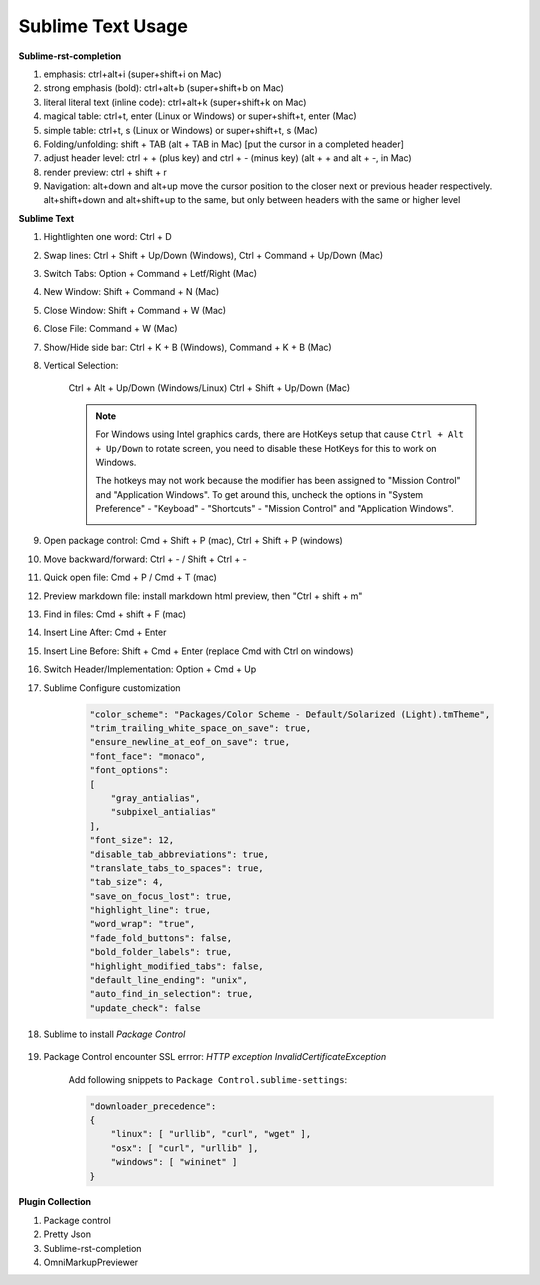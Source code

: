 ******************
Sublime Text Usage
******************

**Sublime-rst-completion**

#. emphasis: ctrl+alt+i (super+shift+i on Mac)
#. strong emphasis (bold):  ctrl+alt+b (super+shift+b on Mac)
#. literal literal text (inline code): ctrl+alt+k (super+shift+k on Mac)
#. magical table: ctrl+t, enter (Linux or Windows) or super+shift+t, enter (Mac)
#. simple table: ctrl+t, s (Linux or Windows) or super+shift+t, s (Mac)
#. Folding/unfolding: shift + TAB (alt + TAB in Mac) [put the cursor in a completed header]
#. adjust header level: ctrl + + (plus key) and ctrl + - (minus key) (alt + + and alt + -, in Mac)
#. render preview: ctrl + shift + r
#. Navigation: alt+down and alt+up move the cursor position to the closer next or previous header respectively.
   alt+shift+down and alt+shift+up to the same, but only between headers with the same or higher level

**Sublime Text**

#. Hightlighten one word: Ctrl + D
#. Swap lines: Ctrl + Shift + Up/Down (Windows), Ctrl + Command + Up/Down (Mac)
#. Switch Tabs: Option + Command + Letf/Right (Mac)
#. New Window: Shift + Command + N (Mac)
#. Close Window: Shift + Command + W (Mac)
#. Close File: Command + W (Mac)
#. Show/Hide side bar: Ctrl + K + B (Windows), Command + K + B (Mac)

#. Vertical Selection:

    Ctrl + Alt + Up/Down (Windows/Linux)
    Ctrl + Shift + Up/Down (Mac)

    .. note::

        For Windows using Intel graphics cards, there are HotKeys setup that
        cause ``Ctrl + Alt + Up/Down`` to rotate screen, you need to disable
        these HotKeys for this to work on Windows.

        .. image:: images/intel-graphics-options.png

        The hotkeys may not work because the modifier has been assigned to "Mission Control"
        and "Application Windows". To get around this, uncheck the options in "System Preference"
        \- "Keyboad" \- "Shortcuts" \- "Mission Control" and "Application Windows".

        .. image:: images/Mac-MissionControl-shortcuts-setting.png

#. Open package control: Cmd + Shift + P (mac), Ctrl + Shift + P (windows)
#. Move backward/forward: Ctrl + - / Shift + Ctrl + -
#. Quick open file: Cmd + P / Cmd + T (mac)
#. Preview markdown file: install markdown html preview, then "Ctrl + shift + m"
#. Find in files: Cmd + shift + F (mac)
#. Insert Line After: Cmd + Enter
#. Insert Line Before: Shift + Cmd + Enter (replace Cmd with Ctrl on windows)
#. Switch Header/Implementation: Option + Cmd + Up

#. Sublime Configure customization

    .. code-block:: json

        "color_scheme": "Packages/Color Scheme - Default/Solarized (Light).tmTheme",
        "trim_trailing_white_space_on_save": true,
        "ensure_newline_at_eof_on_save": true,
        "font_face": "monaco",
        "font_options":
        [
            "gray_antialias",
            "subpixel_antialias"
        ],
        "font_size": 12,
        "disable_tab_abbreviations": true,
        "translate_tabs_to_spaces": true,
        "tab_size": 4,
        "save_on_focus_lost": true,
        "highlight_line": true,
        "word_wrap": "true",
        "fade_fold_buttons": false,
        "bold_folder_labels": true,
        "highlight_modified_tabs": false,
        "default_line_ending": "unix",
        "auto_find_in_selection": true,
        "update_check": false

#. Sublime to install  *Package Control*

    .. code-block:: sh
        :caption: For sublime 3

        import urllib.request,os,hashlib;
        h = '6f4c264a24d933ce70df5dedcf1dcaee' + 'ebe013ee18cced0ef93d5f746d80ef60';
        pf = 'Package Control.sublime-package';
        ipp = sublime.installed_packages_path();
        urllib.request.install_opener( urllib.request.build_opener( urllib.request.ProxyHandler()) );
        by = urllib.request.urlopen( 'http://packagecontrol.io/' + pf.replace(' ', '%20')).read();
        dh = hashlib.sha256(by).hexdigest();
        print('Error validating download (got %s instead of %s), please try manual install' % (dh, h)) if dh != h else open(os.path.join( ipp, pf), 'wb' ).write(by)

#. Package Control encounter SSL errror: *HTTP exception InvalidCertificateException*

    Add following snippets to ``Package Control.sublime-settings``:

    .. code-block:: json

        "downloader_precedence":
        {
            "linux": [ "urllib", "curl", "wget" ],
            "osx": [ "curl", "urllib" ],
            "windows": [ "wininet" ]
        }

**Plugin Collection**

#. Package control
#. Pretty Json
#. Sublime-rst-completion
#. OmniMarkupPreviewer
